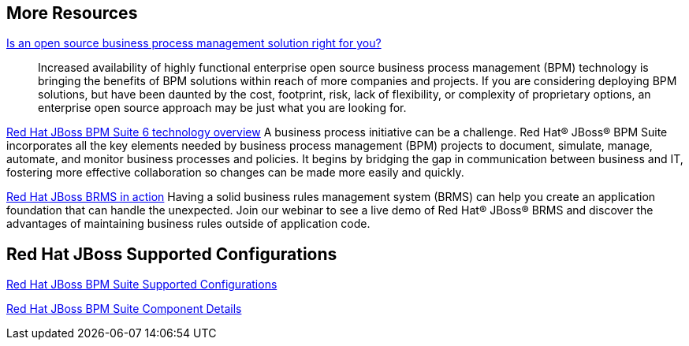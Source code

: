 :awestruct-layout: product-resources

== More Resources

http://www.redhat.com/resourcelibrary/whitepapers/open-source-bpm-whitepaper[Is an open source business process management solution right for you?]::
  Increased availability of highly functional enterprise open source business process management (BPM) technology is bringing
  the benefits of BPM solutions within reach of more companies and projects. If you are considering deploying BPM solutions,
  but have been daunted by the cost, footprint, risk, lack of flexibility, or complexity of proprietary options, an
  enterprise open source approach may be just what you are looking for.

http://www.redhat.com/resourcelibrary/whitepapers/red-hat-jboss-bpm-suite-6-technology-overview[Red Hat JBoss BPM Suite 6 technology overview]
  A business process initiative can be a challenge. Red Hat(R) JBoss(R) BPM Suite incorporates all the key elements needed
  by business process management (BPM) projects to document, simulate, manage, automate, and monitor business processes
  and policies. It begins by bridging the gap in communication between business and IT, fostering more effective
  collaboration so changes can be made more easily and quickly.

http://www.redhat.com/about/events-webinars/webinars/2013-06-06-BRMS-in-action[Red Hat JBoss BRMS in action]
  Having a solid business rules management system (BRMS) can help you create an application foundation that can handle the unexpected.
  Join our webinar to see a live demo of Red Hat(R) JBoss(R) BRMS and discover the advantages of maintaining business rules outside of application code.

== Red Hat JBoss Supported Configurations

https://access.redhat.com/site/articles/704703[Red Hat JBoss BPM Suite Supported Configurations]

https://access.redhat.com/site/articles/706263[Red Hat JBoss BPM Suite Component Details]

